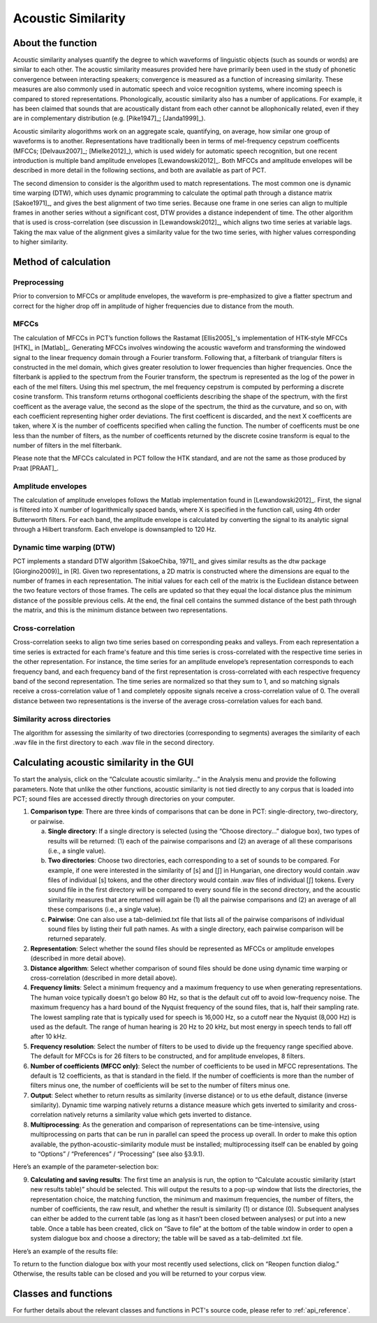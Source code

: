 .. _acoustic_similarity:

*******************
Acoustic Similarity
*******************

.. _about_acoustic_similarity:

About the function
------------------

Acoustic similarity analyses quantify the degree to which waveforms of
linguistic objects (such as sounds or words) are similar to each other.
The acoustic similarity measures provided here have primarily been used
in the study of phonetic convergence between interacting speakers;
convergence is measured as a function of increasing similarity. These
measures are also commonly used in automatic speech and voice recognition
systems, where incoming speech is compared to stored representations.
Phonologically, acoustic similarity also has a number of applications.
For example, it has been claimed that sounds that are acoustically distant
from each other cannot be allophonically related, even if they are in
complementary distribution (e.g. [Pike1947]_; [Janda1999]_).

Acoustic similarity alogorithms work on an aggregate scale, quantifying,
on average, how similar one group of waveforms is to another.
Representations have traditionally been in terms of mel-frequency cepstrum
coefficents (MFCCs; [Delvaux2007]_; [Mielke2012]_), which is
used widely for automatic speech recognition, but one recent introduction
is multiple band amplitude envelopes [Lewandowski2012]_. Both MFCCs and
amplitude envelopes will be described in more detail in the following
sections, and both are available as part of PCT.

The second dimension to consider is the algorithm used to match
representations. The most common one is dynamic time warping (DTW),
which uses dynamic programming to calculate the optimal path through a
distance matrix [Sakoe1971]_, and gives the best alignment of
two time series. Because one frame in one series can align to multiple
frames in another series without a significant cost, DTW provides a
distance independent of time. The other algorithm that is used is
cross-correlation (see discussion in [Lewandowski2012]_, which aligns
two time series at variable lags. Taking the max value of the alignment
gives a similarity value for the two time series, with higher values
corresponding to higher similarity.

.. _method_acoustic_similarity:

Method of calculation
---------------------

Preprocessing
`````````````

Prior to conversion to MFCCs or amplitude envelopes, the waveform is
pre-emphasized to give a flatter spectrum and correct for the higher
drop off in amplitude of higher frequencies due to distance from the mouth.

MFCCs
`````

The calculation of MFCCs in PCT’s function follows the Rastamat
[Ellis2005]_'s implementation of HTK-style MFCCs [HTK]_ in [Matlab]_.
Generating MFCCs involves windowing the acoustic waveform and transforming
the windowed signal to the linear frequency domain through a Fourier
transform. Following that, a filterbank of triangular filters is
constructed in the mel domain, which gives greater resolution to
lower frequencies than higher frequencies. Once the filterbank is
applied to the spectrum from the Fourier transform, the spectrum is
represented as the log of the power in each of the mel filters. Using
this mel spectrum, the mel frequency cepstrum is computed by performing
a discrete cosine transform. This transform returns orthogonal
coefficients describing the shape of the spectrum, with the first
coefficent as the average value, the second as the slope of the spectrum,
the third as the curvature, and so on, with each coefficient representing
higher order deviations. The first coefficent is discarded, and the next
X coefficents are taken, where X is the number of coefficents specified
when calling the function. The number of coefficents must be one less
than the number of filters, as the number of coefficents returned by the
discrete cosine transform is equal to the number of filters in the mel
filterbank.

Please note that the MFCCs calculated in PCT follow the HTK standard,
and are not the same as those produced by Praat [PRAAT]_.

Amplitude envelopes
```````````````````

The calculation of amplitude envelopes follows the Matlab implementation
found in [Lewandowski2012]_. First, the signal is filtered into X number
of logarithmically spaced bands, where X is specified in the function call,
using 4th order Butterworth filters. For each band, the amplitude envelope
is calculated by converting the signal to its analytic signal through a
Hilbert transform. Each envelope is downsampled to 120 Hz.

Dynamic time warping (DTW)
``````````````````````````

PCT implements a standard DTW algorithm [SakoeChiba, 1971]_
and gives similar results as the dtw package [Giorgino2009)]_ in [R].
Given two representations, a 2D matrix is constructed where the dimensions
are equal to the number of frames in each representation. The initial
values for each cell of the matrix is the Euclidean distance between the
two feature vectors of those frames. The cells are updated so that they
equal the local distance plus the minimum distance of the possible previous
cells. At the end, the final cell contains the summed distance of the
best path through the matrix, and this is the minimum distance between
two representations.

Cross-correlation
`````````````````

Cross-correlation seeks to align two time series based on corresponding
peaks and valleys. From each representation a time series is extracted
for each frame's feature and this time series is cross-correlated with
the respective time series in the other representation. For instance,
the time series for an amplitude envelope’s representation corresponds
to each frequency band, and each frequency band of the first representation
is cross-correlated with each respective frequency band of the second
representation. The time series are normalized so that they sum to 1,
and so matching signals receive a cross-correlation value of 1 and
completely opposite signals receive a cross-correlation value of 0.
The overall distance between two representations is the inverse of the
average cross-correlation values for each band.

Similarity across directories
`````````````````````````````

The algorithm for assessing the similarity of two directories
(corresponding to segments) averages the similarity of each .wav
file in the first directory to each .wav file in the second directory.

.. _acoustic_similarity_gui:

Calculating acoustic similarity in the GUI
------------------------------------------

To start the analysis, click on the “Calculate acoustic similarity...” in
the Analysis menu and provide the following parameters. Note that unlike
the other functions, acoustic similarity is not tied directly to any corpus
that is loaded into PCT; sound files are accessed directly through
directories on your computer.

1. **Comparison type**: There are three kinds of comparisons that can be done
   in PCT: single-directory, two-directory, or pairwise.

   a. **Single directory**: If a single directory is selected (using the
      “Choose directory...” dialogue box), two types of results will be
      returned: (1) each of the pairwise comparisons and (2) an average
      of all these comparisons (i.e., a single value).
   b. **Two directories**: Choose two directories, each corresponding to a
      set of sounds to be compared. For example, if one were interested
      in the similarity of [s] and [ʃ] in Hungarian, one directory would
      contain .wav files of individual [s] tokens, and the other directory
      would contain .wav files of individual [ʃ] tokens. Every sound file
      in the first directory will be compared to every sound file in the
      second directory, and the acoustic similarity measures that are
      returned will again be (1) all the pairwise comparisons and (2)
      an average of all these comparisons (i.e., a single value).
   c. **Pairwise**: One can also use a tab-delimied.txt file that lists all
      of the pairwise comparisons of individual sound files by listing
      their full path names. As with a single directory, each pairwise
      comparison will be returned separately.

2. **Representation**: Select whether the sound files should be represented
   as MFCCs or amplitude envelopes (described in more detail above).
3. **Distance algorithm**: Select whether comparison of sound files should
   be done using dynamic time warping or cross-correlation (described in
   more detail above).
4. **Frequency limits**: Select a minimum frequency and a maximum frequency
   to use when generating representations. The human voice typically
   doesn't go below 80 Hz, so that is the default cut off to avoid
   low-frequency noise. The maximum frequency has a hard bound of the
   Nyquist frequency of the sound files, that is, half their sampling rate.
   The lowest sampling rate that is typically used for speech is 16,000 Hz,
   so a cutoff near the Nyquist (8,000 Hz) is used as the default. The
   range of human hearing is 20 Hz to 20 kHz, but most energy in speech
   tends to fall off after 10 kHz.
5. **Frequency resolution**: Select the number of filters to be used to divide
   up the frequency range specified above. The default for MFCCs is for 26
   filters to be constructed, and for amplitude envelopes, 8 filters.
6. **Number of coefficients (MFCC only)**: Select the number of coefficients
   to be used in MFCC representations. The default is 12 coefficients,
   as that is standard in the field. If the number of coefficients is
   more than the number of filters minus one, the number of coefficients
   will be set to the number of filters minus one.
7. **Output**: Select whether to return results as similarity (inverse
   distance) or to us ethe default, distance (inverse similarity).
   Dynamic time warping natively returns a distance measure which gets
   inverted to similarity and cross-correlation natively returns a
   similarity value which gets inverted to distance.
8. **Multiprocessing**: As the generation and comparison of representations
   can be time-intensive, using multiprocessing on parts that can be
   run in parallel can speed the process up overall. In order to make
   this option available, the python-acoustic-similarity module must be
   installed; multiprocessing itself can be enabled by going to
   “Options” / “Preferences” / “Processing” (see also §3.9.1).

Here’s an example of the parameter-selection box:

.. image:: static/acousticsimdialog.png
   :width: 90%
   :align: center

9. **Calculating and saving results**: The first time an analysis is run,
   the option to “Calculate acoustic similarity (start new results
   table)” should be selected. This will output the results to a
   pop-up window that lists the directories, the representation choice,
   the matching function, the minimum and maximum frequencies, the
   number of filters, the number of coefficients, the raw result, and
   whether the result is similarity (1) or distance (0). Subsequent
   analyses can either be added to the current table (as long as it
   hasn’t been closed between analyses) or put into a new table. Once
   a table has been created, click on “Save to file” at the bottom of
   the table window in order to open a system dialogue box and choose
   a directory; the table will be saved as a tab-delimited .txt file.

Here’s an example of the results file:

.. image:: static/asresults.png
   :width: 90%
   :align: center

To return to the function dialogue box with your most recently used
selections, click on “Reopen function dialog.” Otherwise, the results
table can be closed and you will be returned to your corpus view.

.. _acoustic_sim_classes_and_functions:

Classes and functions
---------------------
For further details about the relevant classes and functions in PCT's
source code, please refer to :ref:`api_reference`.
